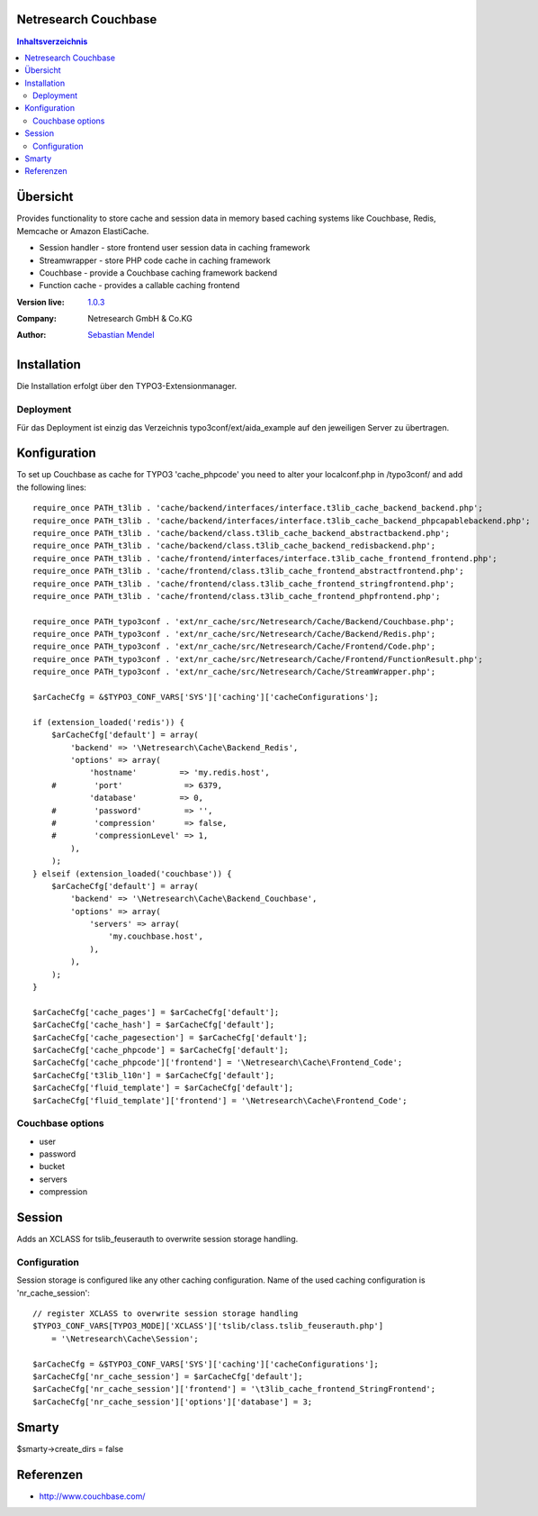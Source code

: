 .. meta::
   :deploy-target: confluence
   :confluence-host: http://docs.aida.de
   :confluence-space: IT
   :confluence-page: nr_cf_couchbase
   :filter: aida


Netresearch Couchbase
=====================

.. contents:: Inhaltsverzeichnis


Übersicht
=========

Provides functionality to store cache and session data in memory based caching
systems like Couchbase, Redis, Memcache or Amazon ElastiCache.

- Session handler - store frontend user session data in caching framework
- Streamwrapper - store PHP code cache in caching framework
- Couchbase - provide a Couchbase caching framework backend
- Function cache - provides a callable caching frontend

.. BEGIN ext_emconf.php

:Version live: `1.0.3 <http://urgit11.aida.de/typo3/nr_cache/tree/v1.0.3>`_
:Company: Netresearch GmbH & Co.KG
:Author: | `Sebastian Mendel <~mendel.sebastian>`_

.. END ext_emconf.php

Installation
============

Die Installation erfolgt über den TYPO3-Extensionmanager.


Deployment
----------

Für das Deployment ist einzig das Verzeichnis typo3conf/ext/aida_example auf den
jeweiligen Server zu übertragen.


Konfiguration
=============

To set up Couchbase as cache for TYPO3 'cache_phpcode' you need to alter your
localconf.php in /typo3conf/ and add the following lines::

    require_once PATH_t3lib . 'cache/backend/interfaces/interface.t3lib_cache_backend_backend.php';
    require_once PATH_t3lib . 'cache/backend/interfaces/interface.t3lib_cache_backend_phpcapablebackend.php';
    require_once PATH_t3lib . 'cache/backend/class.t3lib_cache_backend_abstractbackend.php';
    require_once PATH_t3lib . 'cache/backend/class.t3lib_cache_backend_redisbackend.php';
    require_once PATH_t3lib . 'cache/frontend/interfaces/interface.t3lib_cache_frontend_frontend.php';
    require_once PATH_t3lib . 'cache/frontend/class.t3lib_cache_frontend_abstractfrontend.php';
    require_once PATH_t3lib . 'cache/frontend/class.t3lib_cache_frontend_stringfrontend.php';
    require_once PATH_t3lib . 'cache/frontend/class.t3lib_cache_frontend_phpfrontend.php';

    require_once PATH_typo3conf . 'ext/nr_cache/src/Netresearch/Cache/Backend/Couchbase.php';
    require_once PATH_typo3conf . 'ext/nr_cache/src/Netresearch/Cache/Backend/Redis.php';
    require_once PATH_typo3conf . 'ext/nr_cache/src/Netresearch/Cache/Frontend/Code.php';
    require_once PATH_typo3conf . 'ext/nr_cache/src/Netresearch/Cache/Frontend/FunctionResult.php';
    require_once PATH_typo3conf . 'ext/nr_cache/src/Netresearch/Cache/StreamWrapper.php';

    $arCacheCfg = &$TYPO3_CONF_VARS['SYS']['caching']['cacheConfigurations'];

    if (extension_loaded('redis')) {
        $arCacheCfg['default'] = array(
            'backend' => '\Netresearch\Cache\Backend_Redis',
            'options' => array(
                'hostname'         => 'my.redis.host',
        #        'port'             => 6379,
                'database'         => 0,
        #        'password'         => '',
        #        'compression'      => false,
        #        'compressionLevel' => 1,
            ),
        );
    } elseif (extension_loaded('couchbase')) {
        $arCacheCfg['default'] = array(
            'backend' => '\Netresearch\Cache\Backend_Couchbase',
            'options' => array(
                'servers' => array(
                    'my.couchbase.host',
                ),
            ),
        );
    }

    $arCacheCfg['cache_pages'] = $arCacheCfg['default'];
    $arCacheCfg['cache_hash'] = $arCacheCfg['default'];
    $arCacheCfg['cache_pagesection'] = $arCacheCfg['default'];
    $arCacheCfg['cache_phpcode'] = $arCacheCfg['default'];
    $arCacheCfg['cache_phpcode']['frontend'] = '\Netresearch\Cache\Frontend_Code';
    $arCacheCfg['t3lib_l10n'] = $arCacheCfg['default'];
    $arCacheCfg['fluid_template'] = $arCacheCfg['default'];
    $arCacheCfg['fluid_template']['frontend'] = '\Netresearch\Cache\Frontend_Code';

Couchbase options
-----------------

- user
- password
- bucket
- servers
- compression

Session
=======

Adds an XCLASS for tslib_feuserauth to overwrite session storage handling.

Configuration
-------------

Session storage is configured like any other caching configuration.
Name of the used caching configuration is 'nr_cache_session'::

 // register XCLASS to overwrite session storage handling
 $TYPO3_CONF_VARS[TYPO3_MODE]['XCLASS']['tslib/class.tslib_feuserauth.php']
     = '\Netresearch\Cache\Session';

 $arCacheCfg = &$TYPO3_CONF_VARS['SYS']['caching']['cacheConfigurations'];
 $arCacheCfg['nr_cache_session'] = $arCacheCfg['default'];
 $arCacheCfg['nr_cache_session']['frontend'] = '\t3lib_cache_frontend_StringFrontend';
 $arCacheCfg['nr_cache_session']['options']['database'] = 3;

Smarty
======

$smarty->create_dirs = false

Referenzen
==========

- http://www.couchbase.com/
